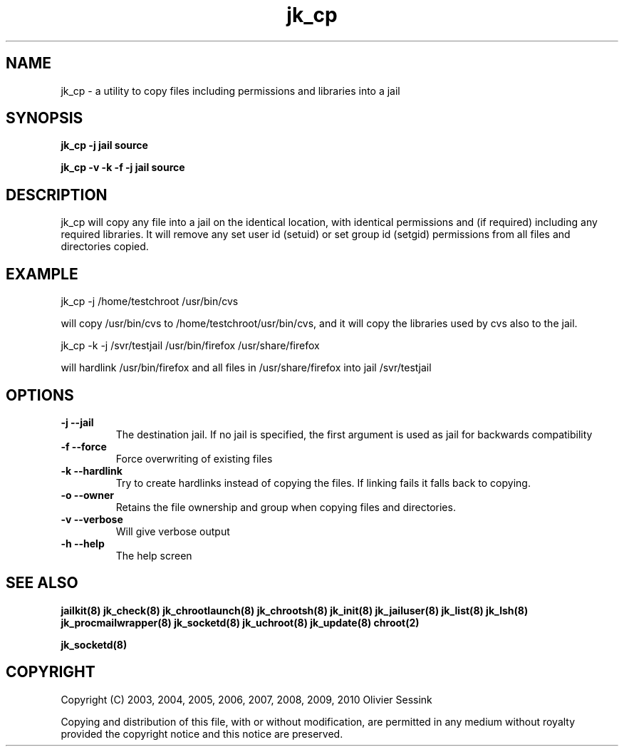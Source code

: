 .TH jk_cp 8 07-02-2010 JAILKIT jk_cp

.SH NAME
jk_cp \- a utility to copy files including permissions and libraries into a jail

.SH SYNOPSIS

.B jk_cp -j jail source

.B jk_cp -v -k -f -j jail source

.SH DESCRIPTION

jk_cp will copy any file into a jail on the identical location, with identical permissions and (if required) including any required libraries. It will remove any set user id (setuid) or set group id (setgid) permissions from all files and directories copied.

.SH EXAMPLE

jk_cp -j /home/testchroot /usr/bin/cvs

will copy /usr/bin/cvs to /home/testchroot/usr/bin/cvs, and it will copy the libraries used by cvs also to the jail.

jk_cp -k -j /svr/testjail /usr/bin/firefox /usr/share/firefox

will hardlink /usr/bin/firefox and all files in /usr/share/firefox into jail /svr/testjail 

.SH OPTIONS

.TP
.BR \-j\ \-\-jail
The destination jail. If no jail is specified, the first argument is used as jail for backwards compatibility
.TP
.BR \-f\ \-\-force
Force overwriting of existing files
.TP
.BR \-k\ \-\-hardlink
Try to create hardlinks instead of copying the files. If linking fails it falls back to copying.
.TP
.BR \-o\ \-\-owner
Retains the file ownership and group when copying files and directories.
.TP
.BR \-v\ \-\-verbose
Will give verbose output
.TP
.BR \-h\ \-\-help
The help screen

.SH "SEE ALSO"
.BR jailkit(8)
.BR jk_check(8)
.BR jk_chrootlaunch(8)
.BR jk_chrootsh(8)
.BR jk_init(8)
.BR jk_jailuser(8)
.BR jk_list(8)
.BR jk_lsh(8)
.BR jk_procmailwrapper(8)
.BR jk_socketd(8)
.BR jk_uchroot(8)
.BR jk_update(8)
.BR chroot(2)

.BR jk_socketd(8)

.SH COPYRIGHT

Copyright (C) 2003, 2004, 2005, 2006, 2007, 2008, 2009, 2010 Olivier Sessink

Copying and distribution of this file, with or without modification,
are permitted in any medium without royalty provided the copyright
notice and this notice are preserved.
